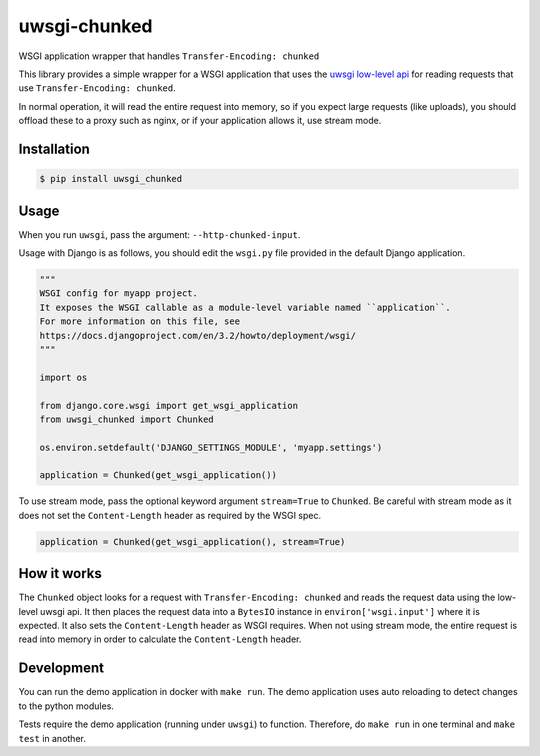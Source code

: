 uwsgi-chunked
=============

WSGI application wrapper that handles ``Transfer-Encoding: chunked``

This library provides a simple wrapper for a WSGI application that uses the
`uwsgi low-level api <https://uwsgi-docs.readthedocs.io/en/latest/Chunked.html>`_
for reading requests that use ``Transfer-Encoding: chunked``.

In normal operation, it will read the entire request into memory, so if you
expect large requests (like uploads), you should offload these to a proxy such
as nginx, or if your application allows it, use stream mode.

Installation
------------

.. code-block:: bash

    $ pip install uwsgi_chunked

Usage
-----

When you run ``uwsgi``, pass the argument: ``--http-chunked-input``.

Usage with Django is as follows, you should edit the ``wsgi.py`` file
provided in the default Django application.

.. code-block:: python

    """
    WSGI config for myapp project.
    It exposes the WSGI callable as a module-level variable named ``application``.
    For more information on this file, see
    https://docs.djangoproject.com/en/3.2/howto/deployment/wsgi/
    """

    import os

    from django.core.wsgi import get_wsgi_application
    from uwsgi_chunked import Chunked

    os.environ.setdefault('DJANGO_SETTINGS_MODULE', 'myapp.settings')

    application = Chunked(get_wsgi_application())

To use stream mode, pass the optional keyword argument ``stream=True`` to
``Chunked``. Be careful with stream mode as it does not set the
``Content-Length`` header as required by the WSGI spec.

.. code-block:: python

    application = Chunked(get_wsgi_application(), stream=True)

How it works
------------

The ``Chunked`` object looks for a request with
``Transfer-Encoding: chunked`` and reads the request data using the low-level
uwsgi api. It then places the request data into a ``BytesIO`` instance in
``environ['wsgi.input']`` where it is expected. It also sets the
``Content-Length`` header as WSGI requires. When not using stream mode, the
entire request is read into memory in order to calculate the
``Content-Length`` header.

Development
-----------

You can run the demo application in docker with ``make run``. The demo
application uses auto reloading to detect changes to the python modules.

Tests require the demo application (running under ``uwsgi``) to function.
Therefore, do ``make run`` in one terminal and ``make test`` in another.
